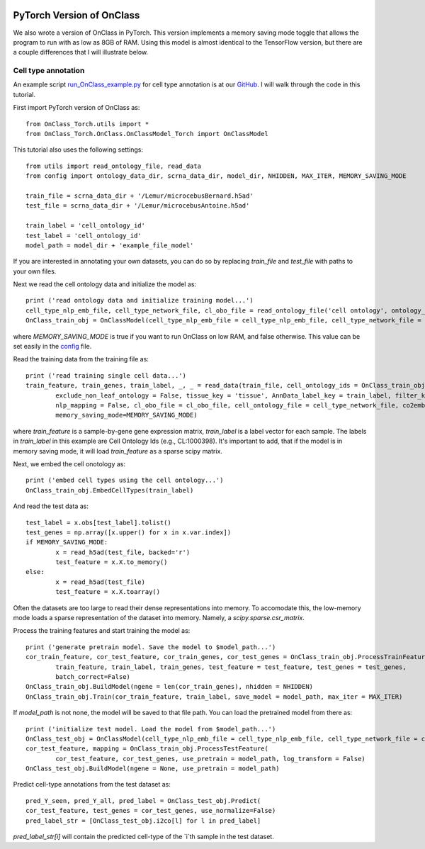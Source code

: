 |PyPI| |Docs|

.. |PyPI| image:: https://img.shields.io/pypi/v/scanpy.svg
   :target: https://pypi.org/project/OnClass/
.. |Docs| image:: https://readthedocs.com/projects/icb-scanpy/badge/?version=latest
   :target: https://onclass.readthedocs.io/en/latest/introduction.html

PyTorch Version of OnClass
=========

We also wrote a version of OnClass in PyTorch. This version implements a memory saving mode toggle that allows the program to run with as low as 8GB of RAM. Using this model is almost identical to the TensorFlow version, but there are a couple differences that I will illustrate below.

Cell type annotation
----------------

An example script `run_OnClass_example.py <https://github.com/wangshenguiuc/OnClass/OnClass_Torch/run_OnClass_example.py>`__ for cell type annotation is at our `GitHub <https://github.com/wangshenguiuc/OnClass/OnClass_Torch/run_OnClass_example.py>`__. I will walk through the code in this tutorial.

First import PyTorch version of OnClass as::

	from OnClass_Torch.utils import *
	from OnClass_Torch.OnClass.OnClassModel_Torch import OnClassModel

This tutorial also uses the following settings::

	from utils import read_ontology_file, read_data
	from config import ontology_data_dir, scrna_data_dir, model_dir, NHIDDEN, MAX_ITER, MEMORY_SAVING_MODE

	train_file = scrna_data_dir + '/Lemur/microcebusBernard.h5ad'
	test_file = scrna_data_dir + '/Lemur/microcebusAntoine.h5ad'

	train_label = 'cell_ontology_id'
	test_label = 'cell_ontology_id'
	model_path = model_dir + 'example_file_model'

If you are interested in annotating your own datasets, you can do so by replacing `train_file` and `test_file` with paths to your own files.

Next we read the cell ontology data and initialize the model as::
    
	print ('read ontology data and initialize training model...')
	cell_type_nlp_emb_file, cell_type_network_file, cl_obo_file = read_ontology_file('cell ontology', ontology_data_dir)
	OnClass_train_obj = OnClassModel(cell_type_nlp_emb_file = cell_type_nlp_emb_file, cell_type_network_file = cell_type_network_file, memory_saving_mode=MEMORY_SAVING_MODE)

where `MEMORY_SAVING_MODE` is true if you want to run OnClass on low RAM, and false otherwise. This value can be set easily in the `config <https://github.com/wangshenguiuc/OnClass/OnClass_Torch/config.py>`__ file.

Read the training data from the training file as::

	print ('read training single cell data...')
	train_feature, train_genes, train_label, _, _ = read_data(train_file, cell_ontology_ids = OnClass_train_obj.cell_ontology_ids,
		exclude_non_leaf_ontology = False, tissue_key = 'tissue', AnnData_label_key = train_label, filter_key = {},
		nlp_mapping = False, cl_obo_file = cl_obo_file, cell_ontology_file = cell_type_network_file, co2emb = OnClass_train_obj.co2vec_nlp,
		memory_saving_mode=MEMORY_SAVING_MODE)

where `train_feature` is a sample-by-gene gene expression matrix, `train_label` is a label vector for each sample. The labels in `train_label` in this example are Cell Ontology Ids (e.g., CL:1000398). It's important to add, that if the model is in memory saving mode, it will load `train_feature` as a sparse scipy matrix.

Next, we embed the cell onotology as::

	print ('embed cell types using the cell ontology...')
	OnClass_train_obj.EmbedCellTypes(train_label)

And read the test data as::

	test_label = x.obs[test_label].tolist()
	test_genes = np.array([x.upper() for x in x.var.index])
	if MEMORY_SAVING_MODE:	
		x = read_h5ad(test_file, backed='r')
		test_feature = x.X.to_memory()
	else:
		x = read_h5ad(test_file)
		test_feature = x.X.toarray()

Often the datasets are too large to read their dense representations into memory. To accomodate this, the low-memory mode loads a sparse representation of the dataset into memory. Namely, a `scipy.sparse.csr_matrix`.

Process the training features and start training the model as::

	print ('generate pretrain model. Save the model to $model_path...')
	cor_train_feature, cor_test_feature, cor_train_genes, cor_test_genes = OnClass_train_obj.ProcessTrainFeature(
		train_feature, train_label, train_genes, test_feature = test_feature, test_genes = test_genes,
		batch_correct=False)
	OnClass_train_obj.BuildModel(ngene = len(cor_train_genes), nhidden = NHIDDEN)
	OnClass_train_obj.Train(cor_train_feature, train_label, save_model = model_path, max_iter = MAX_ITER)

If `model_path` is not none, the model will be saved to that file path. You can load the pretrained model from there as::

	print ('initialize test model. Load the model from $model_path...')
	OnClass_test_obj = OnClassModel(cell_type_nlp_emb_file = cell_type_nlp_emb_file, cell_type_network_file = cell_type_network_file, memory_saving_mode=MEMORY_SAVING_MODE)
	cor_test_feature, mapping = OnClass_train_obj.ProcessTestFeature(
		cor_test_feature, cor_test_genes, use_pretrain = model_path, log_transform = False)
	OnClass_test_obj.BuildModel(ngene = None, use_pretrain = model_path)

Predict cell-type annotations from the test dataset as::

	pred_Y_seen, pred_Y_all, pred_label = OnClass_test_obj.Predict(
	cor_test_feature, test_genes = cor_test_genes, use_normalize=False)
	pred_label_str = [OnClass_test_obj.i2co[l] for l in pred_label]

`pred_label_str[i]` will contain the predicted cell-type of the `i`th sample in the test dataset.